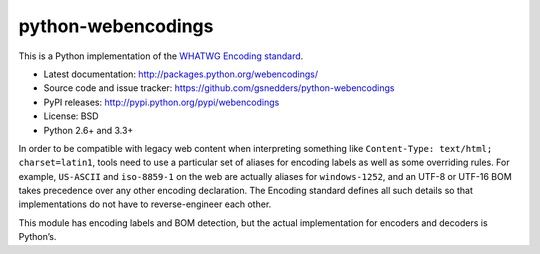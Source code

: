 python-webencodings
===================

This is a Python implementation of the `WHATWG Encoding standard
<http://encoding.spec.whatwg.org/>`_.

* Latest documentation: http://packages.python.org/webencodings/
* Source code and issue tracker:
  https://github.com/gsnedders/python-webencodings
* PyPI releases: http://pypi.python.org/pypi/webencodings
* License: BSD
* Python 2.6+ and 3.3+

In order to be compatible with legacy web content
when interpreting something like ``Content-Type: text/html; charset=latin1``,
tools need to use a particular set of aliases for encoding labels
as well as some overriding rules.
For example, ``US-ASCII`` and ``iso-8859-1`` on the web are actually
aliases for ``windows-1252``, and an UTF-8 or UTF-16 BOM takes precedence
over any other encoding declaration.
The Encoding standard defines all such details so that implementations do
not have to reverse-engineer each other.

This module has encoding labels and BOM detection,
but the actual implementation for encoders and decoders is Python’s.
